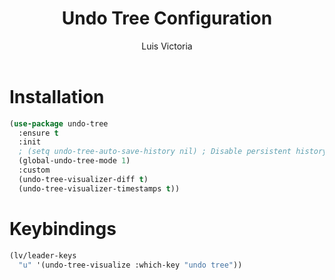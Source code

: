 #+TITLE: Undo Tree Configuration
#+AUTHOR: Luis Victoria
#+PROPERTY: header-args :tangle yes

* Installation
#+begin_src emacs-lisp
  (use-package undo-tree
    :ensure t
    :init
    ; (setq undo-tree-auto-save-history nil) ; Disable persistent history
    (global-undo-tree-mode 1)
    :custom
    (undo-tree-visualizer-diff t)
    (undo-tree-visualizer-timestamps t))
#+end_src

* Keybindings
#+begin_src emacs-lisp
  (lv/leader-keys
    "u" '(undo-tree-visualize :which-key "undo tree"))
#+end_src

